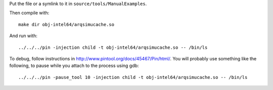 Put the file or a symlink to it in ``source/tools/ManualExamples``.

Then compile with::

    make dir obj-intel64/arqsimucache.so

And run with:: 

    ../../../pin -injection child -t obj-intel64/arqsimucache.so -- /bin/ls

To debug, follow instructions in
http://www.pintool.org/docs/45467/Pin/html/. You will probably use
something like the following, to pause while you attach to the process using
gdb::

    ../../../pin -pause_tool 10 -injection child -t obj-intel64/arqsimucache.so -- /bin/ls

